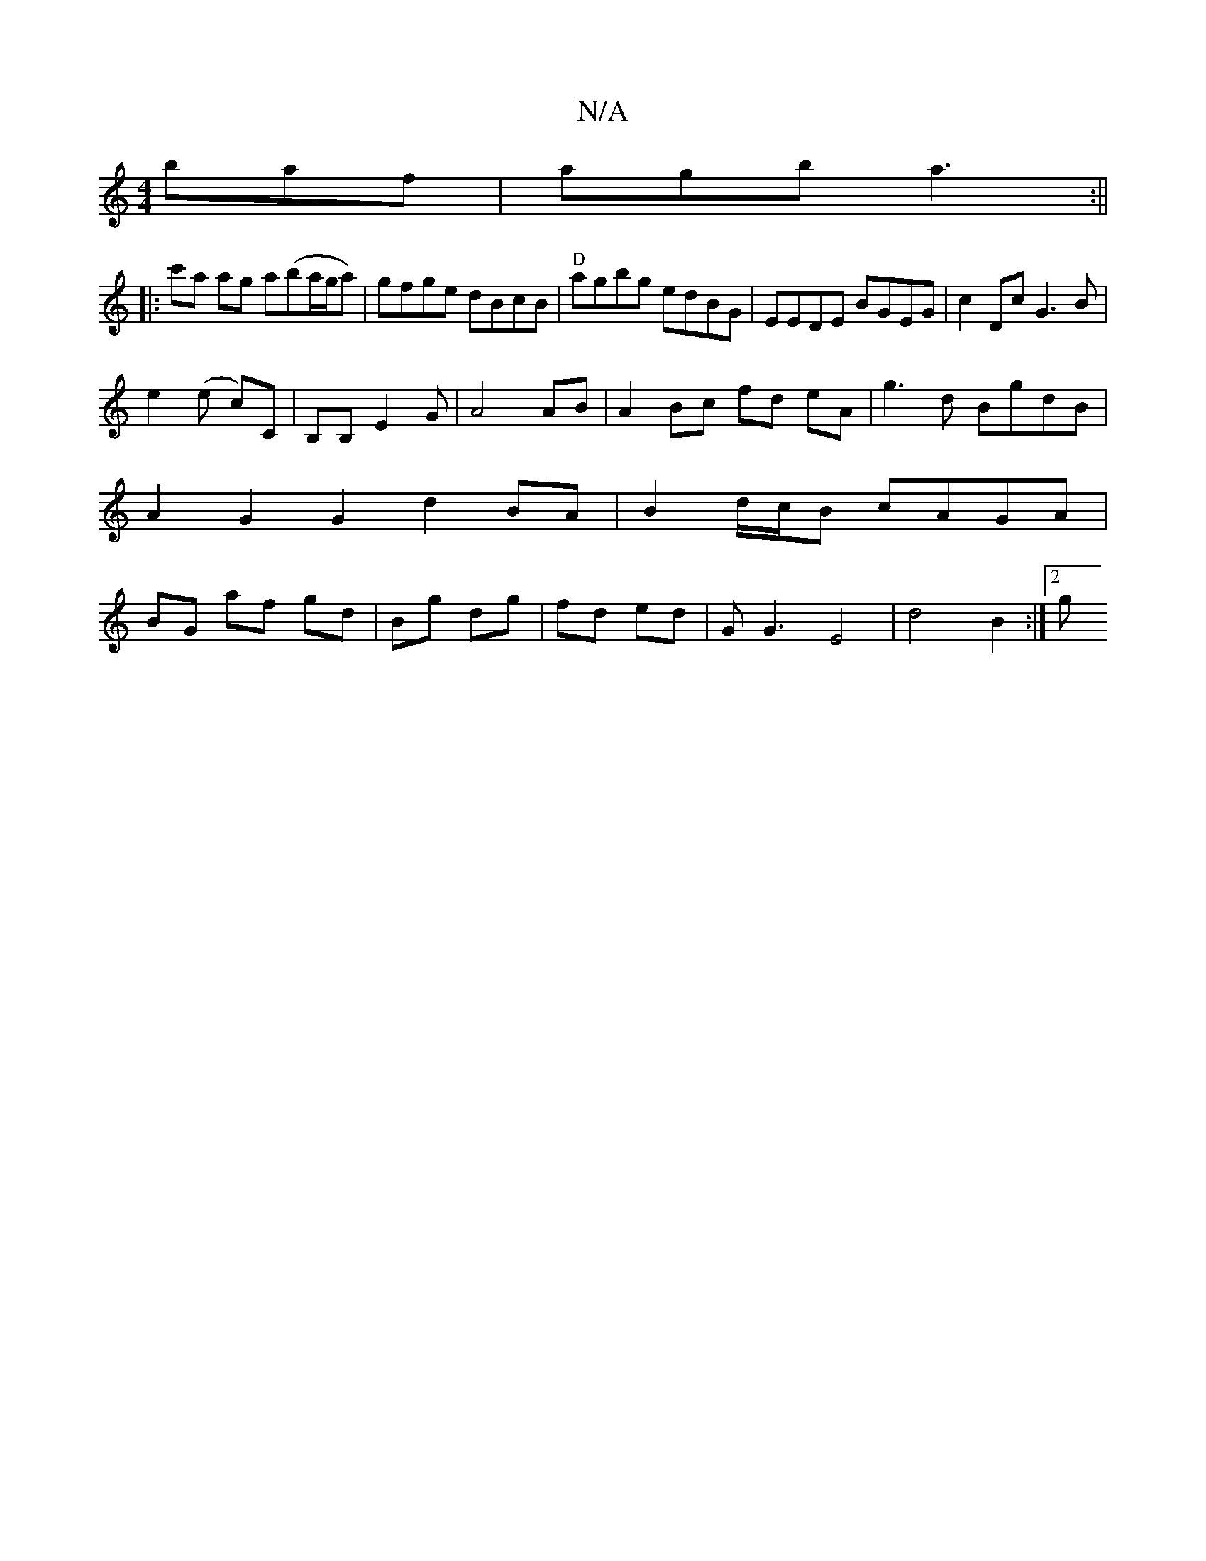 X:1
T:N/A
M:4/4
R:N/A
K:Cmajor
baf|agb a3:||
|:c'a ag a(ba/g/a)|gfge dBcB|"D"agbg edBG|EEDE BGEG|c2Dc G3B|
e2 (e c)C | B,B, E2 G | A4 AB | A2 Bc fd eA | g3d BgdB | A2 G2 G2 d2BA|B2 d/c/B cAGA |BG af gd|Bg dg|fd ed|GG3 E4|d4 B2:|2 g